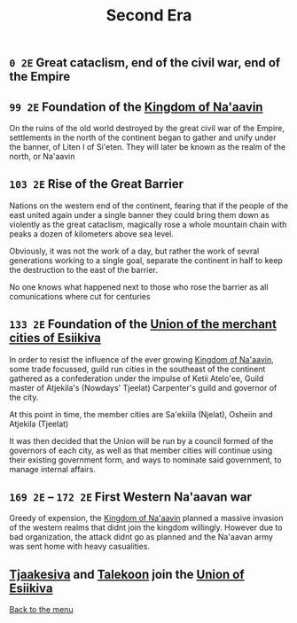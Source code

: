 #+TITLE: Second Era

** =0 2E= Great cataclism, end of the civil war, end of the Empire

** =99 2E= Foundation of the [[./na-aavin_country.org][Kingdom of Na'aavin]]

On the ruins of the old world destroyed by the great civil war of the Empire, settlements in the north of the continent began to gather and unify under the banner, of Liten I of Si'eten. They will later be known as the realm of the north, or Na'aavin

** =103 2E= Rise of the Great Barrier

Nations on the western end of the continent, fearing that if the people of the east united again under a single banner they could bring them down as violently as the great cataclism, magically rose a whole mountain chain with peaks a dozen of kilometers above sea level.

Obviously, it was not the work of a day, but rather the work of sevral generations working to a single goal, separate the continent in half to keep the destruction to the east of the barrier.

No one knows what happened next to those who rose the barrier as all comunications where cut for centuries

** =133 2E= Foundation of the [[./esiikiva_country.org][Union of the merchant cities of Esiikiva]]

In order to resist the influence of the ever growing [[./na-aavin_country.org][Kingdom of Na'aavin]], some trade focussed, guild run cities in the southeast of the continent gathered as a confederation under the impulse of Ketii Atelo'ee, Guild master of Atjekila's (Nowdays' Tjeelat) Carpenter's guild and governor of the city.

At this point in time, the member cities are Sa'ekiila (Njelat), Osheiin and Atjekila (Tjeelat)

It was then decided that the Union will be run by a council formed of the governors of each city, as well as that member cities will continue using their existing government form, and ways to nominate said government, to manage internal affairs.

** =169 2E= -- =172 2E= First Western Na'aavan war

Greedy of expension, the [[./na-aavin_country.org][Kingdom of Na'aavin]] planned a massive invasion of the western realms that didnt join the kingdom willingly. However due to bad organization, the attack didnt go as planned and the Na'aavan army was sent home with heavy casualities.

** [[./tjaakesiva_city.org][Tjaakesiva]] and [[./talekoon_city.org][Talekoon]] join the [[./esiikiva_country.org][Union of Esiikiva]]

[[./README.org][Back to the menu]]
